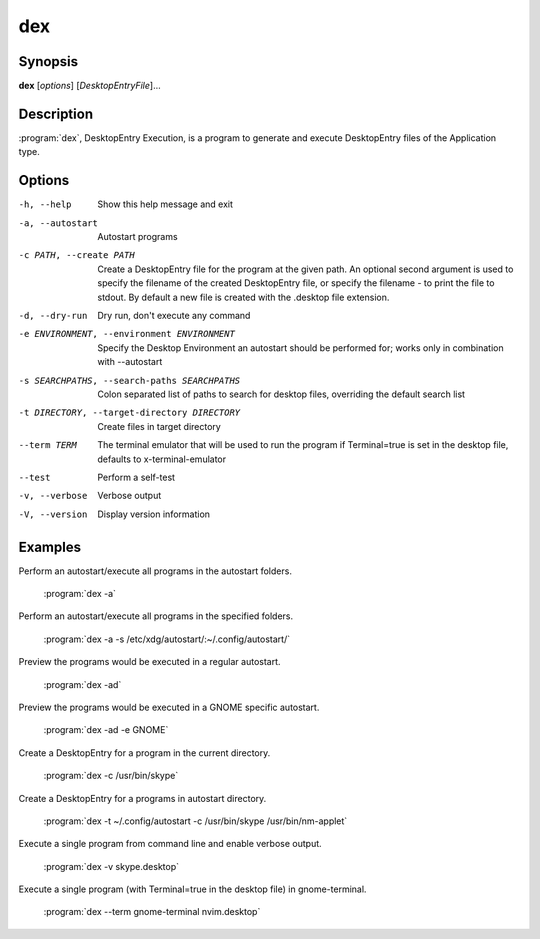 dex
===

Synopsis
--------

**dex** [*options*] [*DesktopEntryFile*]...

Description
-----------

:program:`dex`, DesktopEntry Execution, is a program to generate and execute DesktopEntry files of the Application type.

Options
-------

-h, --help
        Show this help message and exit

-a, --autostart
        Autostart programs

-c PATH, --create PATH
        Create a DesktopEntry file for the program at the given path. An optional second argument is used to specify the filename of the created DesktopEntry file, or specify the filename - to print the file to stdout. By default a new file is created with the .desktop file extension.

-d, --dry-run
        Dry run, don't execute any command

-e ENVIRONMENT, --environment ENVIRONMENT
        Specify the Desktop Environment an autostart should be performed for; works only in combination with --autostart

-s SEARCHPATHS, --search-paths SEARCHPATHS
        Colon separated list of paths to search for desktop files, overriding the default search list

-t DIRECTORY, --target-directory DIRECTORY
        Create files in target directory

--term TERM
        The terminal emulator that will be used to run the program if Terminal=true is set in the desktop file, defaults to x-terminal-emulator

--test
        Perform a self-test

-v, --verbose
        Verbose output

-V, --version
        Display version information

Examples
--------

Perform an autostart/execute all programs in the autostart folders.

        :program:`dex -a`

Perform an autostart/execute all programs in the specified folders.

        :program:`dex -a -s /etc/xdg/autostart/:~/.config/autostart/`

Preview the programs would be executed in a regular autostart.

        :program:`dex -ad`

Preview the programs would be executed in a GNOME specific autostart.

        :program:`dex -ad -e GNOME`

Create a DesktopEntry for a program in the current directory.

        :program:`dex -c /usr/bin/skype`

Create a DesktopEntry for a programs in autostart directory.

        :program:`dex -t ~/.config/autostart -c /usr/bin/skype /usr/bin/nm-applet`

Execute a single program from command line and enable verbose output.

        :program:`dex -v skype.desktop`

Execute a single program (with Terminal=true in the desktop file) in gnome-terminal.

        :program:`dex --term gnome-terminal nvim.desktop`
